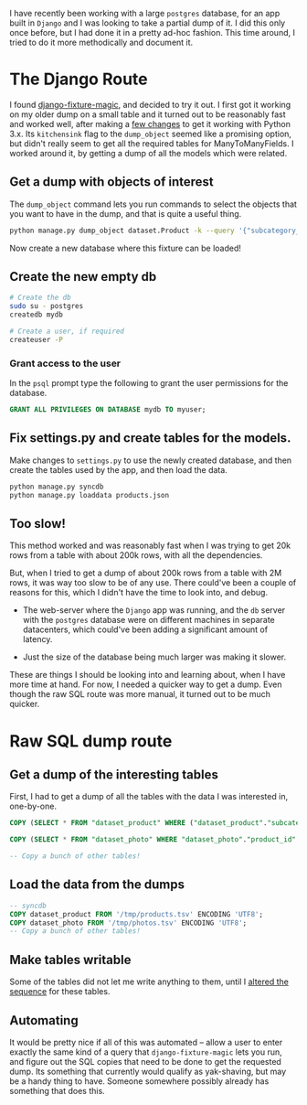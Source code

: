 #+BEGIN_COMMENT
.. title: Partial postgres db dumps for a Django app
.. slug: partial-postgres-db-dumps-for-a-django-app
.. date: 2016-01-10 05:39:18 UTC+05:30
.. tags: blag, django, postgres, sql, draft
.. category:
.. link:
.. description:
.. type: text
#+END_COMMENT


I have recently been working with a large ~postgres~ database, for an app built
in ~Django~ and I was looking to take a partial dump of it.  I did this only
once before, but I had done it in a pretty ad-hoc fashion.  This time around, I
tried to do it more methodically and document it.

* The Django Route

I found [[https://github.com/davedash/django-fixture-magic][django-fixture-magic]], and decided to try it out.  I first got it
working on my older dump on a small table and it turned out to be reasonably
fast and worked well, after making a [[https://github.com/davedash/django-fixture-magic/pull/35][few changes]] to get it working with Python
3.x.  Its ~kitchensink~ flag to the ~dump_object~ seemed like a promising
option, but didn't really seem to get all the required tables for
ManyToManyFields.  I worked around it, by getting a dump of all the models
which were related.

** Get a dump with objects of interest

The ~dump_object~ command lets you run commands to select the objects that you
want to have in the dump, and that is quite a useful thing.

#+BEGIN_SRC sh
  python manage.py dump_object dataset.Product -k --query '{"subcategory_id__in": [1886, ...]}' > products.json
#+END_SRC

Now create a new database where this fixture can be loaded!

** Create the new empty db

#+BEGIN_SRC sh
# Create the db
sudo su - postgres
createdb mydb

# Create a user, if required
createuser -P

#+END_SRC

*** Grant access to the user

In the ~psql~ prompt type the following to grant the user permissions for the
database.

#+BEGIN_SRC sql
GRANT ALL PRIVILEGES ON DATABASE mydb TO myuser;
#+END_SRC

** Fix settings.py and create tables for the models.

Make changes to ~settings.py~ to use the newly created database, and then
create the tables used by the app, and then load the data.

#+BEGIN_SRC sh
  python manage.py syncdb
  python manage.py loaddata products.json
#+END_SRC

** Too slow!

This method worked and was reasonably fast when I was trying to get 20k rows
from a table with about 200k rows, with all the dependencies.

But, when I tried to get a dump of about 200k rows from a table with 2M rows,
it was way too slow to be of any use.  There could've been a couple of reasons
for this, which I didn't have the time to look into, and debug.

- The web-server where the ~Django~ app was running, and the ~db~ server with
  the ~postgres~ database were on different machines in separate datacenters,
  which could've been adding a significant amount of latency.

- Just the size of the database being much larger was making it slower.

These are things I should be looking into and learning about, when I have more
time at hand.  For now, I needed a quicker way to get a dump.  Even though the
raw SQL route was more manual, it turned out to be much quicker.

* Raw SQL dump route

** Get a dump of the interesting tables

First, I had to get a dump of all the tables with the data I was interested in,
one-by-one.

#+BEGIN_SRC sql
  COPY (SELECT * FROM "dataset_product" WHERE ("dataset_product"."subcategory_id" IN (319557, 94589, 332, 406, 626, 1886) AND "dataset_product"."gender_id" = 1)) TO '/tmp/products.tsv'

  COPY (SELECT * FROM "dataset_photo" WHERE "dataset_photo"."product_id" IN (SELECT U0."id" FROM "dataset_product" U0 WHERE (U0."subcategory_id" IN (319557, 94589, 332, 406, 626, 1886) AND U0."gender_id" = 1))) TO '/tmp/photos.tsv'

  -- Copy a bunch of other tables!
#+END_SRC

** Load the data from the dumps
#+BEGIN_SRC sql
  -- syncdb
  COPY dataset_product FROM '/tmp/products.tsv' ENCODING 'UTF8';
  COPY dataset_photo FROM '/tmp/photos.tsv' ENCODING 'UTF8';
  -- Copy a bunch of other tables!
#+END_SRC

** Make tables writable

Some of the tables did not let me write anything to them, until I [[http://centoshowtos.org/web-services/django-and-postgres-duplicate-key/][altered the
sequence]] for these tables.

** Automating

It would be pretty nice if all of this was automated -- allow a user to enter
exactly the same kind of a query that ~django-fixture-magic~ lets you run, and
figure out the SQL copies that need to be done to get the requested dump. Its
something that currently would qualify as yak-shaving, but may be a handy thing
to have. Someone somewhere possibly already has something that does this.
